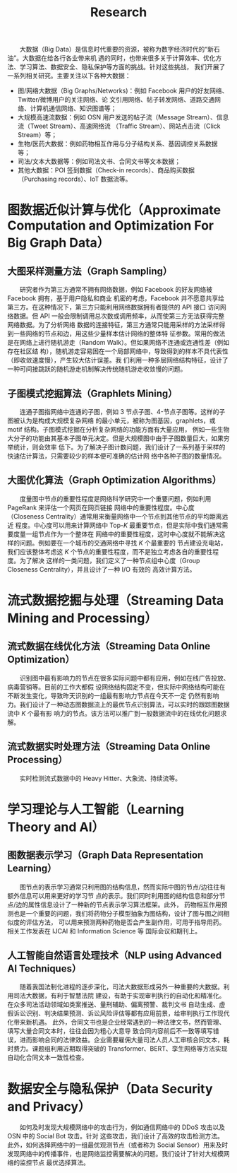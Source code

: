 # -*- fill-column: 100; -*-
#+TITLE: Research
#+URI: /research/
#+OPTIONS: toc:t

　　大数据（Big Data）是信息时代重要的资源，被称为数字经济时代的“新石油”。大数据在给各行各业带来机
遇的同时，也带来很多关于计算效率、优化方法、学习算法、数据安全、隐私保护等方面的挑战。针对这些挑战，
我们开展了一系列相关研究。主要关注以下各种大数据：
 - 图/网络大数据（Big Graphs/Networks)：例如 Facebook 用户的好友网络、Twitter/微博用户的关注网络、论
   文引用网络、帖子转发网络、道路交通网络、计算机通信网络、知识图谱等；
 - 大规模高速流数据：例如 OSN 用户发送的帖子流（Message Stream）、信息流（Tweet Stream）、高速网络流
   （Traffic Stream）、网站点击流（Click Stream）等；
 - 生物/医药大数据：例如药物相互作用与分子结构关系、基因调控关系数据等；
 - 司法/文本大数据等：例如司法文书、合同文书等文本数据；
 - 其他大数据：POI 签到数据（Check-in records）、商品购买数据（Purchasing records）、IoT 数据流等。

#+ATTR_HTML: :style margin-bottom:2em;
[[file:images/big_data.png]]


* 图数据近似计算与优化（Approximate Computation and Optimization For Big Graph Data）

** 大图采样测量方法（Graph Sampling）

　　研究者作为第三方通常不拥有网络数据，例如 Facebook 的好友网络被 Facebook 拥有，基于用户隐私和商业
机密的考虑，Facebook 并不愿意共享给第三方。在这种情况下，第三方只能利用网络数据拥有者提供的 API 接口
访问网络数据。但 API 一般会限制调用总次数或调用频率，从而使第三方无法获得完整网络数据。为了分析网络
数据的连接特征，第三方通常只能用采样的方法采样得到一些网络的节点和边，用这些少量样本估计网络的整体特
征参数。常用的做法是在网络上进行随机游走（Random Walk）。但如果网络不连通或连通性差（例如存在社区结
构），随机游走容易困在一个局部网络中，导致得到的样本不具代表性（即收敛速度慢），产生较大估计误差。我
们利用一种多层网络结构特征，设计了一种可间接跳跃的随机游走机制解决传统随机游走收敛慢的问题。


#+ATTR_HTML: :style margin-bottom:2em;
[[file:images/random_walk_sampling.png]]


** 子图模式挖掘算法（Graphlets Mining）

　　连通子图指网络中连通的子图，例如 3 节点子图、4-节点子图等。这样的子图被认为是构成大规模复杂网络
的最小单元，被称为图基因，graphlets，或 motif 结构。子图模式挖掘在分析复杂网络的功能方面有大量应用，
例如一些生物大分子的功能由其基本子图单元决定。但是大规模图中由于子图数量巨大，如果穷举统计，则会效率
低下。为了解决子图计数问题，我们设计了一系列基于采样的快速估计算法，只需要较少的样本便可准确的估计网
络中各种子图的数量情况。


#+ATTR_HTML: :style margin-bottom:2em;
[[file:images/graphlets.png]]



** 大图优化算法（Graph Optimization Algorithms）

　　度量图中节点的重要性程度是网络科学研究中一个重要问题，例如利用 PageRank 来评估一个网页在网页链接
网络中的重要性程度。中心度（Closeness Centrality）通常用来衡量网络中一个节点到其他节点的平均距离远近
程度。中心度可以用来计算网络中 Top-/K/ 最重要节点，但是实际中我们通常需要度量一组节点作为一个整体在
网络中的重要性程度，这时中心度就不能解决这样的问题。例如要在一个城市的交通网络中寻找 /K/ 个最重要的
节点建设充电站，我们应该整体考虑这 /K/ 个节点的重要性程度，而不是独立考虑各自的重要性程度。为了解决
这样的一类问题，我们定义了一种节点组中心度（Group Closeness Centrality），并且设计了一种 I/O 有效的
高效计算方法。


#+ATTR_HTML: :style margin-bottom:2em;
[[file:images/group.png]]



* 流式数据挖掘与处理（Streaming Data Mining and Processing）

** 流式数据在线优化方法（Streaming Data Online Optimization）

　　识别图中最有影响力的节点在很多实际问题中都有应用，例如在线广告投放、病毒营销等。目前的工作大都假
设网络结构固定不变，但实际中网络结构可能在不断发生变化，导致昨天识别的一组最有影响力节点在今天不一定
仍然有影响力。我们设计了一种动态图数据流上的最优节点识别算法，可以实时的跟踪图数据流中 /K/ 个最有影
响力的节点。该方法可以推广到一般数据流中的在线优化问题求解。


#+ATTR_HTML: :style margin-bottom:2em;
[[file:images/SSO_inf.png]]


** 流式数据实时处理方法（Streaming Data Online Processing）

　　实时检测流式数据中的 Heavy Hitter、大象流、持续流等。

* 学习理论与人工智能（Learning Theory and AI）

** 图数据表示学习（Graph Data Representation Learning）
　　图节点的表示学习通常只利用图的结构信息，然而实际中图的节点/边往往有额外信息可以用来更好的学习节
点的表示。我们同时利用图的结构信息和部分节点/边的属性信息设计了一种新的节点表示学习算法框架。此外，
药物相互作用预测也是一个重要的问题，我们将药物分子模型抽象为图结构，设计了图与图之间相似度的评估方法，
可以用来预测两种药物是否会产生副作用，可用于指导用药。相关工作发表在 IJCAI 和 Information Science 等
国际会议和期刊上。

#+ATTR_HTML: :style margin-bottom:2em;
[[file:images/embedding_and_ddi.png]]


** 人工智能自然语言处理技术（NLP using Advanced AI Techniques）
　　随着我国法制化进程的逐步深化，司法大数据形成另外一种重要的大数据。利用司法大数据，有利于智慧法院
建设，有助于实现审判执行的自动化和精准化。在众多司法活动领域如类案推送、量刑辅助、偏离预警、裁判文书
自动生成、虚假诉讼识别、判决结果预测、诉讼风险评估等都有应用前景，给审判执行工作现代化带来新机遇。
此外，合同文书也是企业经常遇到的一种法律文书，然而管理、填写大量合同文本时，往往会因为粗心大意导
致合同内容前后不一致等填写错误，进而影响合同的法律效益。企业需要雇佣大量司法人员人工审核合同文本，耗
时费力。课题组利用近期取得突破的 Transformer、BERT、孪生网络等方法实现自动化合同文本一致性检查。


#+ATTR_HTML: :style margin-bottom:2em;
[[file:images/ACL_AAAI.png]]


* 数据安全与隐私保护（Data Security and Privacy）

　　如何及时发现大规模网络中的攻击行为，例如通信网络中的 DDoS 攻击以及 OSN 中的 Social Bot 攻击。针对
这些攻击，我们设计了高效的攻击检测方法。此外，如何选择网络中的一组最优观测节点（或者称为 Social
Sensor）用来及时发现网络中的传播事件，也是网络监控需要解决的问题。我们设计了针对大规模网络的监控节点
最优选择算法。


#+ATTR_HTML: :style margin-bottom:2em;
[[file:images/monitoring.png]]

#+ATTR_HTML: :style margin-bottom:2em; :width 700px
[[file:images/MPC.png]]
